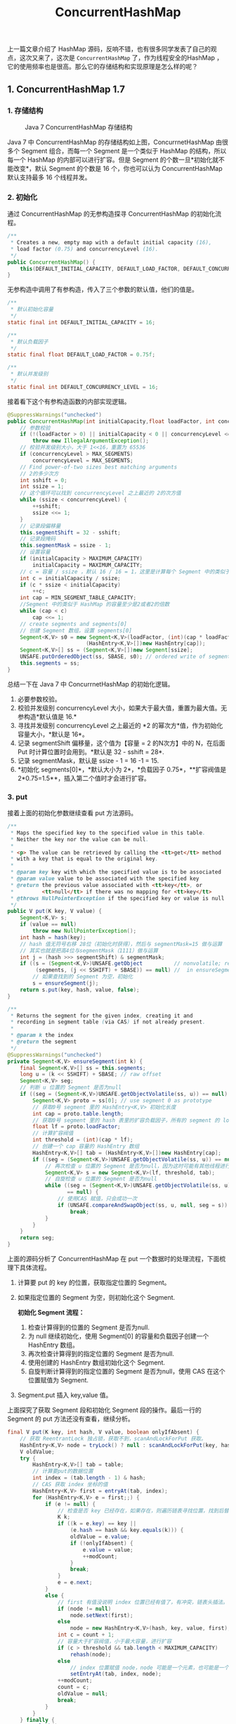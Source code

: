 :PROPERTIES:
:ID:       CF731F29-2533-4892-89C1-A31A1E5044DC
:END:
#+title: ConcurrentHashMap

上一篇文章介绍了 HashMap
源码，反响不错，也有很多同学发表了自己的观点，这次又来了，这次是
=ConcurrentHashMap= 了，作为线程安全的HashMap
，它的使用频率也是很高。那么它的存储结构和实现原理是怎么样的呢？

** 1. ConcurrentHashMap 1.7
   :PROPERTIES:
   :CUSTOM_ID: concurrenthashmap-1.7
   :END:
*** 1. 存储结构
    :PROPERTIES:
    :CUSTOM_ID: 存储结构
    :END:
#+caption: Java 7 ConcurrentHashMap 存储结构
[[./images/image-20200405151029416.png]]

Java 7 中 ConcurrentHashMap 的存储结构如上图，ConcurrnetHashMap 由很多个
Segment 组合，而每一个 Segment 是一个类似于 HashMap 的结构，所以每一个
HashMap 的内部可以进行扩容。但是 Segment
的个数一旦*初始化就不能改变*，默认 Segment 的个数是 16 个，你也可以认为
ConcurrentHashMap 默认支持最多 16 个线程并发。

*** 2. 初始化
    :PROPERTIES:
    :CUSTOM_ID: 初始化
    :END:
通过 ConcurrentHashMap 的无参构造探寻 ConcurrentHashMap 的初始化流程。

#+begin_src java
      /**
       * Creates a new, empty map with a default initial capacity (16),
       * load factor (0.75) and concurrencyLevel (16).
       */
      public ConcurrentHashMap() {
          this(DEFAULT_INITIAL_CAPACITY, DEFAULT_LOAD_FACTOR, DEFAULT_CONCURRENCY_LEVEL);
      }
#+end_src

无参构造中调用了有参构造，传入了三个参数的默认值，他们的值是。

#+begin_src java
      /**
       * 默认初始化容量
       */
      static final int DEFAULT_INITIAL_CAPACITY = 16;

      /**
       * 默认负载因子
       */
      static final float DEFAULT_LOAD_FACTOR = 0.75f;

      /**
       * 默认并发级别
       */
      static final int DEFAULT_CONCURRENCY_LEVEL = 16;
#+end_src

接着看下这个有参构造函数的内部实现逻辑。

#+begin_src java
  @SuppressWarnings("unchecked")
  public ConcurrentHashMap(int initialCapacity,float loadFactor, int concurrencyLevel) {
      // 参数校验
      if (!(loadFactor > 0) || initialCapacity < 0 || concurrencyLevel <= 0)
          throw new IllegalArgumentException();
      // 校验并发级别大小，大于 1<<16，重置为 65536
      if (concurrencyLevel > MAX_SEGMENTS)
          concurrencyLevel = MAX_SEGMENTS;
      // Find power-of-two sizes best matching arguments
      // 2的多少次方
      int sshift = 0;
      int ssize = 1;
      // 这个循环可以找到 concurrencyLevel 之上最近的 2的次方值
      while (ssize < concurrencyLevel) {
          ++sshift;
          ssize <<= 1;
      }
      // 记录段偏移量
      this.segmentShift = 32 - sshift;
      // 记录段掩码
      this.segmentMask = ssize - 1;
      // 设置容量
      if (initialCapacity > MAXIMUM_CAPACITY)
          initialCapacity = MAXIMUM_CAPACITY;
      // c = 容量 / ssize ，默认 16 / 16 = 1，这里是计算每个 Segment 中的类似于 HashMap 的容量
      int c = initialCapacity / ssize;
      if (c * ssize < initialCapacity)
          ++c;
      int cap = MIN_SEGMENT_TABLE_CAPACITY;
      //Segment 中的类似于 HashMap 的容量至少是2或者2的倍数
      while (cap < c)
          cap <<= 1;
      // create segments and segments[0]
      // 创建 Segment 数组，设置 segments[0]
      Segment<K,V> s0 = new Segment<K,V>(loadFactor, (int)(cap * loadFactor),
                           (HashEntry<K,V>[])new HashEntry[cap]);
      Segment<K,V>[] ss = (Segment<K,V>[])new Segment[ssize];
      UNSAFE.putOrderedObject(ss, SBASE, s0); // ordered write of segments[0]
      this.segments = ss;
  }
#+end_src

总结一下在 Java 7 中 ConcurrnetHashMap 的初始化逻辑。

1. 必要参数校验。
2. 校验并发级别 concurrencyLevel
   大小，如果大于最大值，重置为最大值。无参构造*默认值是 16.*
3. 寻找并发级别 concurrencyLevel 之上最近的 *2
   的幂次方*值，作为初始化容量大小，*默认是 16*。
4. 记录 segmentShift 偏移量，这个值为【容量 = 2 的N次方】中的 N，在后面
   Put 时计算位置时会用到。*默认是 32 - sshift = 28*.
5. 记录 segmentMask，默认是 ssize - 1 = 16 -1 = 15.
6. *初始化 segments[0]*，*默认大小为 2*，*负载因子 0.75*，**扩容阀值是
   2*0.75=1.5**，插入第二个值时才会进行扩容。

*** 3. put
    :PROPERTIES:
    :CUSTOM_ID: put
    :END:
接着上面的初始化参数继续查看 put 方法源码。

#+begin_src java
  /**
   * Maps the specified key to the specified value in this table.
   * Neither the key nor the value can be null.
   *
   * <p> The value can be retrieved by calling the <tt>get</tt> method
   * with a key that is equal to the original key.
   *
   * @param key key with which the specified value is to be associated
   * @param value value to be associated with the specified key
   * @return the previous value associated with <tt>key</tt>, or
   *         <tt>null</tt> if there was no mapping for <tt>key</tt>
   * @throws NullPointerException if the specified key or value is null
   */
  public V put(K key, V value) {
      Segment<K,V> s;
      if (value == null)
          throw new NullPointerException();
      int hash = hash(key);
      // hash 值无符号右移 28位（初始化时获得），然后与 segmentMask=15 做与运算
      // 其实也就是把高4位与segmentMask（1111）做与运算
      int j = (hash >>> segmentShift) & segmentMask;
      if ((s = (Segment<K,V>)UNSAFE.getObject          // nonvolatile; recheck
           (segments, (j << SSHIFT) + SBASE)) == null) //  in ensureSegment
          // 如果查找到的 Segment 为空，初始化
          s = ensureSegment(j);
      return s.put(key, hash, value, false);
  }

  /**
   * Returns the segment for the given index, creating it and
   * recording in segment table (via CAS) if not already present.
   *
   * @param k the index
   * @return the segment
   */
  @SuppressWarnings("unchecked")
  private Segment<K,V> ensureSegment(int k) {
      final Segment<K,V>[] ss = this.segments;
      long u = (k << SSHIFT) + SBASE; // raw offset
      Segment<K,V> seg;
      // 判断 u 位置的 Segment 是否为null
      if ((seg = (Segment<K,V>)UNSAFE.getObjectVolatile(ss, u)) == null) {
          Segment<K,V> proto = ss[0]; // use segment 0 as prototype
          // 获取0号 segment 里的 HashEntry<K,V> 初始化长度
          int cap = proto.table.length;
          // 获取0号 segment 里的 hash 表里的扩容负载因子，所有的 segment 的 loadFactor 是相同的
          float lf = proto.loadFactor;
          // 计算扩容阀值
          int threshold = (int)(cap * lf);
          // 创建一个 cap 容量的 HashEntry 数组
          HashEntry<K,V>[] tab = (HashEntry<K,V>[])new HashEntry[cap];
          if ((seg = (Segment<K,V>)UNSAFE.getObjectVolatile(ss, u)) == null) { // recheck
              // 再次检查 u 位置的 Segment 是否为null，因为这时可能有其他线程进行了操作
              Segment<K,V> s = new Segment<K,V>(lf, threshold, tab);
              // 自旋检查 u 位置的 Segment 是否为null
              while ((seg = (Segment<K,V>)UNSAFE.getObjectVolatile(ss, u))
                     == null) {
                  // 使用CAS 赋值，只会成功一次
                  if (UNSAFE.compareAndSwapObject(ss, u, null, seg = s))
                      break;
              }
          }
      }
      return seg;
  }
#+end_src

上面的源码分析了 ConcurrentHashMap 在 put
一个数据时的处理流程，下面梳理下具体流程。

1. 计算要 put 的 key 的位置，获取指定位置的 Segment。

2. 如果指定位置的 Segment 为空，则初始化这个 Segment.

   *初始化 Segment 流程：*

   1. 检查计算得到的位置的 Segment 是否为null.
   2. 为 null 继续初始化，使用 Segment[0] 的容量和负载因子创建一个
      HashEntry 数组。
   3. 再次检查计算得到的指定位置的 Segment 是否为null.
   4. 使用创建的 HashEntry 数组初始化这个 Segment.
   5. 自旋判断计算得到的指定位置的 Segment 是否为null，使用 CAS
      在这个位置赋值为 Segment.

3. Segment.put 插入 key,value 值。

上面探究了获取 Segment 段和初始化 Segment 段的操作。最后一行的 Segment
的 put 方法还没有查看，继续分析。

#+begin_src java
  final V put(K key, int hash, V value, boolean onlyIfAbsent) {
      // 获取 ReentrantLock 独占锁，获取不到，scanAndLockForPut 获取。
      HashEntry<K,V> node = tryLock() ? null : scanAndLockForPut(key, hash, value);
      V oldValue;
      try {
          HashEntry<K,V>[] tab = table;
          // 计算要put的数据位置
          int index = (tab.length - 1) & hash;
          // CAS 获取 index 坐标的值
          HashEntry<K,V> first = entryAt(tab, index);
          for (HashEntry<K,V> e = first;;) {
              if (e != null) {
                  // 检查是否 key 已经存在，如果存在，则遍历链表寻找位置，找到后替换 value
                  K k;
                  if ((k = e.key) == key ||
                      (e.hash == hash && key.equals(k))) {
                      oldValue = e.value;
                      if (!onlyIfAbsent) {
                          e.value = value;
                          ++modCount;
                      }
                      break;
                  }
                  e = e.next;
              }
              else {
                  // first 有值没说明 index 位置已经有值了，有冲突，链表头插法。
                  if (node != null)
                      node.setNext(first);
                  else
                      node = new HashEntry<K,V>(hash, key, value, first);
                  int c = count + 1;
                  // 容量大于扩容阀值，小于最大容量，进行扩容
                  if (c > threshold && tab.length < MAXIMUM_CAPACITY)
                      rehash(node);
                  else
                      // index 位置赋值 node，node 可能是一个元素，也可能是一个链表的表头
                      setEntryAt(tab, index, node);
                  ++modCount;
                  count = c;
                  oldValue = null;
                  break;
              }
          }
      } finally {
          unlock();
      }
      return oldValue;
  }
#+end_src

由于 Segment 继承了 ReentrantLock，所以 Segment
内部可以很方便的获取锁，put 流程就用到了这个功能。

1. tryLock() 获取锁，获取不到使用 *=scanAndLockForPut=* 方法继续获取。

2. 计算 put 的数据要放入的 index 位置，然后获取这个位置上的 HashEntry 。

3. 遍历 put 新元素，为什么要遍历？因为这里获取的 HashEntry
   可能是一个空元素，也可能是链表已存在，所以要区别对待。

   如果这个位置上的 *HashEntry 不存在*：

   1. 如果当前容量大于扩容阀值，小于最大容量，*进行扩容*。
   2. 直接头插法插入。

   如果这个位置上的 *HashEntry 存在*：

   1. 判断链表当前元素 Key 和 hash 值是否和要 put 的 key 和 hash
      值一致。一致则替换值
   2. 不一致，获取链表下一个节点，直到发现相同进行值替换，或者链表表里完毕没有相同的。

      1. 如果当前容量大于扩容阀值，小于最大容量，*进行扩容*。
      2. 直接链表头插法插入。

4. 如果要插入的位置之前已经存在，替换后返回旧值，否则返回 null.

这里面的第一步中的 scanAndLockForPut
操作这里没有介绍，这个方法做的操作就是不断的自旋 =tryLock()=
获取锁。当自旋次数大于指定次数时，使用 =lock()=
阻塞获取锁。在自旋时顺表获取下 hash 位置的 HashEntry。

#+begin_src java
  private HashEntry<K,V> scanAndLockForPut(K key, int hash, V value) {
      HashEntry<K,V> first = entryForHash(this, hash);
      HashEntry<K,V> e = first;
      HashEntry<K,V> node = null;
      int retries = -1; // negative while locating node
      // 自旋获取锁
      while (!tryLock()) {
          HashEntry<K,V> f; // to recheck first below
          if (retries < 0) {
              if (e == null) {
                  if (node == null) // speculatively create node
                      node = new HashEntry<K,V>(hash, key, value, null);
                  retries = 0;
              }
              else if (key.equals(e.key))
                  retries = 0;
              else
                  e = e.next;
          }
          else if (++retries > MAX_SCAN_RETRIES) {
              // 自旋达到指定次数后，阻塞等到只到获取到锁
              lock();
              break;
          }
          else if ((retries & 1) == 0 &&
                   (f = entryForHash(this, hash)) != first) {
              e = first = f; // re-traverse if entry changed
              retries = -1;
          }
      }
      return node;
  }
#+end_src

*** 4. 扩容 rehash
    :PROPERTIES:
    :CUSTOM_ID: 扩容-rehash
    :END:
ConcurrentHashMap
的扩容只会扩容到原来的两倍。老数组里的数据移动到新的数组时，位置要么不变，要么变为
index+ oldSize，参数里的 node
会在扩容之后使用链表*头插法*插入到指定位置。

#+begin_src java
  private void rehash(HashEntry<K,V> node) {
      HashEntry<K,V>[] oldTable = table;
      // 老容量
      int oldCapacity = oldTable.length;
      // 新容量，扩大两倍
      int newCapacity = oldCapacity << 1;
      // 新的扩容阀值 
      threshold = (int)(newCapacity * loadFactor);
      // 创建新的数组
      HashEntry<K,V>[] newTable = (HashEntry<K,V>[]) new HashEntry[newCapacity];
      // 新的掩码，默认2扩容后是4，-1是3，二进制就是11。
      int sizeMask = newCapacity - 1;
      for (int i = 0; i < oldCapacity ; i++) {
          // 遍历老数组
          HashEntry<K,V> e = oldTable[i];
          if (e != null) {
              HashEntry<K,V> next = e.next;
              // 计算新的位置，新的位置只可能是不便或者是老的位置+老的容量。
              int idx = e.hash & sizeMask;
              if (next == null)   //  Single node on list
                  // 如果当前位置还不是链表，只是一个元素，直接赋值
                  newTable[idx] = e;
              else { // Reuse consecutive sequence at same slot
                  // 如果是链表了
                  HashEntry<K,V> lastRun = e;
                  int lastIdx = idx;
                  // 新的位置只可能是不便或者是老的位置+老的容量。
                  // 遍历结束后，lastRun 后面的元素位置都是相同的
                  for (HashEntry<K,V> last = next; last != null; last = last.next) {
                      int k = last.hash & sizeMask;
                      if (k != lastIdx) {
                          lastIdx = k;
                          lastRun = last;
                      }
                  }
                  // ，lastRun 后面的元素位置都是相同的，直接作为链表赋值到新位置。
                  newTable[lastIdx] = lastRun;
                  // Clone remaining nodes
                  for (HashEntry<K,V> p = e; p != lastRun; p = p.next) {
                      // 遍历剩余元素，头插法到指定 k 位置。
                      V v = p.value;
                      int h = p.hash;
                      int k = h & sizeMask;
                      HashEntry<K,V> n = newTable[k];
                      newTable[k] = new HashEntry<K,V>(h, p.key, v, n);
                  }
              }
          }
      }
      // 头插法插入新的节点
      int nodeIndex = node.hash & sizeMask; // add the new node
      node.setNext(newTable[nodeIndex]);
      newTable[nodeIndex] = node;
      table = newTable;
  }
#+end_src

有些同学可能会对最后的两个 for 循环有疑惑，这里第一个 for
是为了寻找这样一个节点，这个节点后面的所有 next
节点的新位置都是相同的。然后把这个作为一个链表赋值到新位置。第二个 for
循环是为了把剩余的元素通过头插法插入到指定位置链表。这样实现的原因可能是基于概率统计，有深入研究的同学可以发表下意见。

*** 5. get
    :PROPERTIES:
    :CUSTOM_ID: get
    :END:
到这里就很简单了，get 方法只需要两步即可。

1. 计算得到 key 的存放位置。
2. 遍历指定位置查找相同 key 的 value 值。

#+begin_src java
  public V get(Object key) {
      Segment<K,V> s; // manually integrate access methods to reduce overhead
      HashEntry<K,V>[] tab;
      int h = hash(key);
      long u = (((h >>> segmentShift) & segmentMask) << SSHIFT) + SBASE;
      // 计算得到 key 的存放位置
      if ((s = (Segment<K,V>)UNSAFE.getObjectVolatile(segments, u)) != null &&
          (tab = s.table) != null) {
          for (HashEntry<K,V> e = (HashEntry<K,V>) UNSAFE.getObjectVolatile
                   (tab, ((long)(((tab.length - 1) & h)) << TSHIFT) + TBASE);
               e != null; e = e.next) {
              // 如果是链表，遍历查找到相同 key 的 value。
              K k;
              if ((k = e.key) == key || (e.hash == h && key.equals(k)))
                  return e.value;
          }
      }
      return null;
  }
#+end_src

** 2. ConcurrentHashMap 1.8
   :PROPERTIES:
   :CUSTOM_ID: concurrenthashmap-1.8
   :END:
*** 1. 存储结构
    :PROPERTIES:
    :CUSTOM_ID: 存储结构-1
    :END:
#+caption: Java8 ConcurrentHashMap 存储结构（图片来自 javadoop）
[[./images/java8_concurrenthashmap.png]]

可以发现 Java8 的 ConcurrentHashMap 相对于 Java7
来说变化比较大，不再是之前的 *Segment 数组 + HashEntry 数组 +
链表*，而是 *Node 数组 + 链表 /
红黑树*。当冲突链表达到一定长度时，链表会转换成红黑树。

*** 2. 初始化 initTable
    :PROPERTIES:
    :CUSTOM_ID: 初始化-inittable
    :END:
#+begin_src java
  /**
   * Initializes table, using the size recorded in sizeCtl.
   */
  private final Node<K,V>[] initTable() {
      Node<K,V>[] tab; int sc;
      while ((tab = table) == null || tab.length == 0) {
          ／／　如果 sizeCtl < 0 ,说明另外的线程执行CAS 成功，正在进行初始化。
          if ((sc = sizeCtl) < 0)
              // 让出 CPU 使用权
              Thread.yield(); // lost initialization race; just spin
          else if (U.compareAndSwapInt(this, SIZECTL, sc, -1)) {
              try {
                  if ((tab = table) == null || tab.length == 0) {
                      int n = (sc > 0) ? sc : DEFAULT_CAPACITY;
                      @SuppressWarnings("unchecked")
                      Node<K,V>[] nt = (Node<K,V>[])new Node<?,?>[n];
                      table = tab = nt;
                      sc = n - (n >>> 2);
                  }
              } finally {
                  sizeCtl = sc;
              }
              break;
          }
      }
      return tab;
  }
#+end_src

从源码中可以发现 ConcurrentHashMap 的初始化是通过*自旋和 CAS*
操作完成的。里面需要注意的是变量 =sizeCtl=
，它的值决定着当前的初始化状态。

1. -1 说明正在初始化
2. -N 说明有N-1个线程正在进行扩容
3. 表示 table 初始化大小，如果 table 没有初始化
4. 表示 table 容量，如果 table　已经初始化。

*** 3. put
    :PROPERTIES:
    :CUSTOM_ID: put-1
    :END:
直接过一遍 put 源码。

#+begin_src java
  public V put(K key, V value) {
      return putVal(key, value, false);
  }

  /** Implementation for put and putIfAbsent */
  final V putVal(K key, V value, boolean onlyIfAbsent) {
      // key 和 value 不能为空
      if (key == null || value == null) throw new NullPointerException();
      int hash = spread(key.hashCode());
      int binCount = 0;
      for (Node<K,V>[] tab = table;;) {
          // f = 目标位置元素
          Node<K,V> f; int n, i, fh;// fh 后面存放目标位置的元素 hash 值
          if (tab == null || (n = tab.length) == 0)
              // 数组桶为空，初始化数组桶（自旋+CAS)
              tab = initTable();
          else if ((f = tabAt(tab, i = (n - 1) & hash)) == null) {
              // 桶内为空，CAS 放入，不加锁，成功了就直接 break 跳出
              if (casTabAt(tab, i, null,new Node<K,V>(hash, key, value, null)))
                  break;  // no lock when adding to empty bin
          }
          else if ((fh = f.hash) == MOVED)
              tab = helpTransfer(tab, f);
          else {
              V oldVal = null;
              // 使用 synchronized 加锁加入节点
              synchronized (f) {
                  if (tabAt(tab, i) == f) {
                      // 说明是链表
                      if (fh >= 0) {
                          binCount = 1;
                          // 循环加入新的或者覆盖节点
                          for (Node<K,V> e = f;; ++binCount) {
                              K ek;
                              if (e.hash == hash &&
                                  ((ek = e.key) == key ||
                                   (ek != null && key.equals(ek)))) {
                                  oldVal = e.val;
                                  if (!onlyIfAbsent)
                                      e.val = value;
                                  break;
                              }
                              Node<K,V> pred = e;
                              if ((e = e.next) == null) {
                                  pred.next = new Node<K,V>(hash, key,
                                                            value, null);
                                  break;
                              }
                          }
                      }
                      else if (f instanceof TreeBin) {
                          // 红黑树
                          Node<K,V> p;
                          binCount = 2;
                          if ((p = ((TreeBin<K,V>)f).putTreeVal(hash, key,
                                                         value)) != null) {
                              oldVal = p.val;
                              if (!onlyIfAbsent)
                                  p.val = value;
                          }
                      }
                  }
              }
              if (binCount != 0) {
                  if (binCount >= TREEIFY_THRESHOLD)
                      treeifyBin(tab, i);
                  if (oldVal != null)
                      return oldVal;
                  break;
              }
          }
      }
      addCount(1L, binCount);
      return null;
  }
#+end_src

1. 根据 key 计算出 hashcode 。

2. 判断是否需要进行初始化。

3. 即为当前 key 定位出的 Node，如果为空表示当前位置可以写入数据，利用
   CAS 尝试写入，失败则自旋保证成功。

4. 如果当前位置的 =hashcode == MOVED == -1=,则需要进行扩容。

5. 如果都不满足，则利用 synchronized 锁写入数据。

6. 如果数量大于 =TREEIFY_THRESHOLD= 则要转换为红黑树。

*** 4. get
    :PROPERTIES:
    :CUSTOM_ID: get-1
    :END:
get 流程比较简单，直接过一遍源码。

#+begin_src java
  public V get(Object key) {
      Node<K,V>[] tab; Node<K,V> e, p; int n, eh; K ek;
      // key 所在的 hash 位置
      int h = spread(key.hashCode());
      if ((tab = table) != null && (n = tab.length) > 0 &&
          (e = tabAt(tab, (n - 1) & h)) != null) {
          // 如果指定位置元素存在，头结点hash值相同
          if ((eh = e.hash) == h) {
              if ((ek = e.key) == key || (ek != null && key.equals(ek)))
                  // key hash 值相等，key值相同，直接返回元素 value
                  return e.val;
          }
          else if (eh < 0)
              // 头结点hash值小于0，说明正在扩容或者是红黑树，find查找
              return (p = e.find(h, key)) != null ? p.val : null;
          while ((e = e.next) != null) {
              // 是链表，遍历查找
              if (e.hash == h &&
                  ((ek = e.key) == key || (ek != null && key.equals(ek))))
                  return e.val;
          }
      }
      return null;
  }
#+end_src

总结一下 get 过程：

1. 根据 hash 值计算位置。
2. 查找到指定位置，如果头节点就是要找的，直接返回它的 value.
3. 如果头节点 hash 值小于 0 ，说明正在扩容或者是红黑树，查找之。
4. 如果是链表，遍历查找之。

总结：

总的来说 ConcurrentHashMap 在 Java8 中相对于 Java7 来说变化还是挺大的，

** 3. 总结
   :PROPERTIES:
   :CUSTOM_ID: 总结
   :END:
Java7 中 ConcurrentHashMap 使用的分段锁，也就是每一个 Segment
上同时只有一个线程可以操作，每一个 Segment 都是一个类似 HashMap
数组的结构，它可以扩容，它的冲突会转化为链表。但是 Segment
的个数一但初始化就不能改变。

Java8 中的 ConcurrentHashMap 使用的 Synchronized 锁加 CAS
的机制。结构也由 Java7 中的 *Segment 数组 + HashEntry 数组 + 链表*
进化成了 *Node 数组 + 链表 / 红黑树*，Node 是类似于一个 HashEntry
的结构。它的冲突再达到一定大小时会转化成红黑树，在冲突小于一定数量时又退回链表。

有些同学可能对 Synchronized 的性能存在疑问，其实 Synchronized
锁自从引入锁升级策略后，性能不再是问题，有兴趣的同学可以自己了解下
Synchronized 的*锁升级*。

